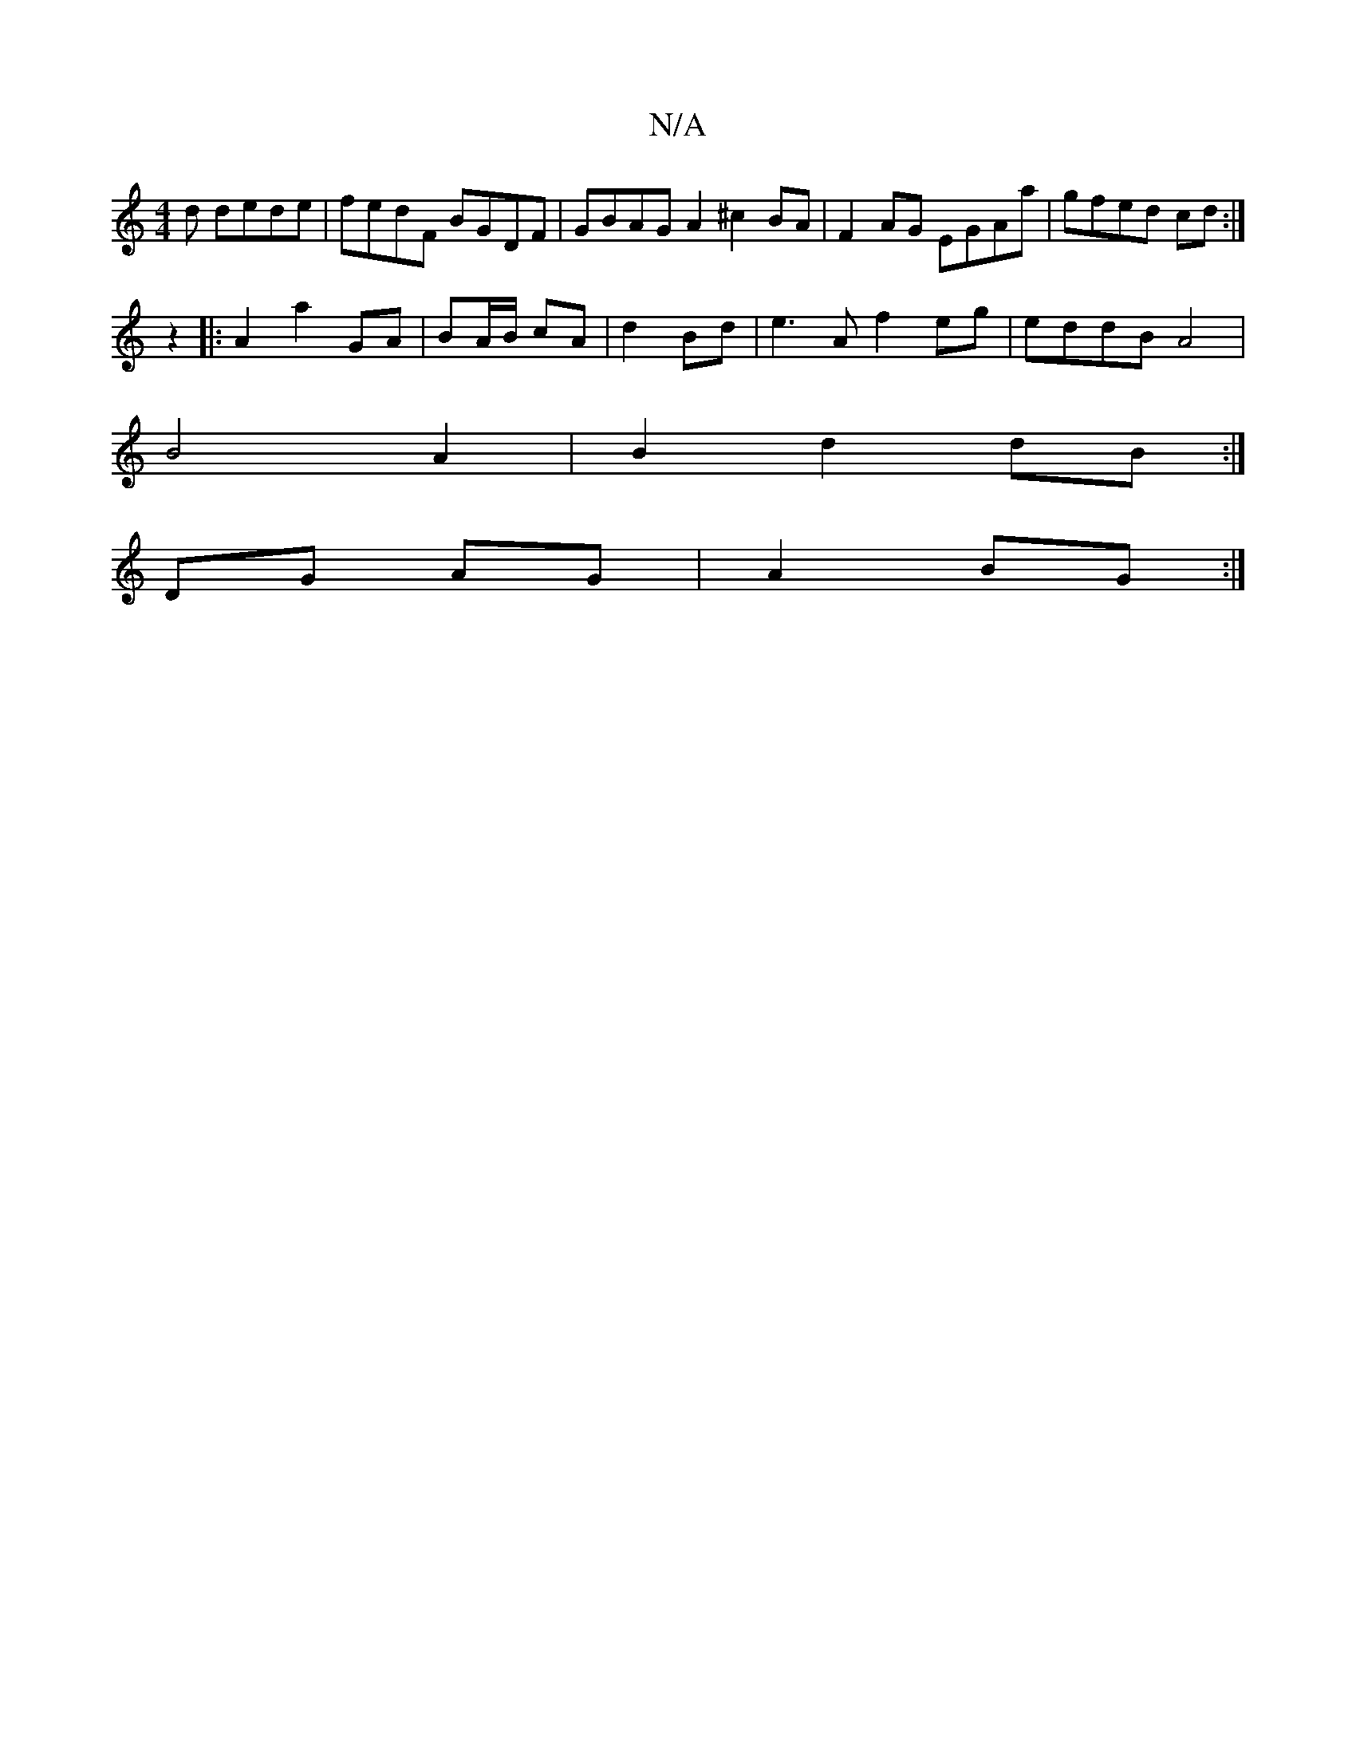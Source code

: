 X:1
T:N/A
M:4/4
R:N/A
K:Cmajor
d dede|fedF BGDF|GBAG A2 ^c2BA|F2AG EGAa|gfed cd:|
z2|:A2a2-GA|BA/B/ cA | d2 Bd |e3 A f2 eg|eddB A4|
B4 A2|B2 d2 dB:|
DG AG | A2 BG :|

E/F/A AGFG|AFGA G2Bd|g2fg edef| e2 ef ecce|dAFD D2 d2|GA ef edBc